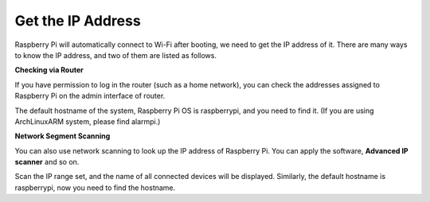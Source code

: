 Get the IP Address
====================

Raspberry Pi will automatically connect to Wi-Fi after booting, we need to get the IP address of it. There are many 
ways to know the IP address, and two of them are listed as 
follows.

**Checking via Router**

If you have permission to log in the router (such as a home 
network), you can check the addresses assigned to Raspberry Pi on the admin interface of router. 

The default hostname of the system, Raspberry Pi OS is 
raspberrypi, and you need to find it. (If you are using ArchLinuxARM system, please find alarmpi.)

**Network Segment Scanning**

You can also use network scanning to look up the IP address of Raspberry Pi. 
You can apply the software, **Advanced IP scanner** and so on.

Scan the IP range set, and the name of all connected devices will be displayed. Similarly, the default hostname is 
raspberrypi, now you need to find the hostname.